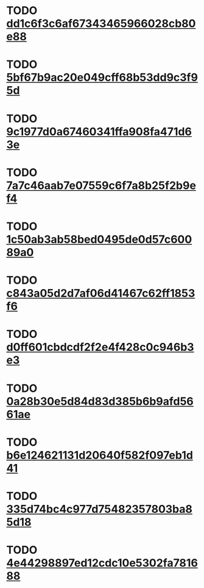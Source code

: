 * TODO [[file:cards/dd/dd1c6f3c6af67343465966028cb80e88-5c7c39d0fd174b2b5ff66699c0d90065.org][dd1c6f3c6af67343465966028cb80e88]]
* TODO [[file:cards/5b/5bf67b9ac20e049cff68b53dd9c3f95d-27eeedab973c031163413912fa03183e.org][5bf67b9ac20e049cff68b53dd9c3f95d]]
* TODO [[file:cards/9c/9c1977d0a67460341ffa908fa471d63e-94f49c978df33dc365b1b6aad2da8b7b.org][9c1977d0a67460341ffa908fa471d63e]]
* TODO [[file:cards/7a/7a7c46aab7e07559c6f7a8b25f2b9ef4-8ceba4446b32578f154f11d1c013154e.org][7a7c46aab7e07559c6f7a8b25f2b9ef4]]
* TODO [[file:cards/1c/1c50ab3ab58bed0495de0d57c60089a0-a3c64ce83055ebd2053a8d1743b9b3c6.org][1c50ab3ab58bed0495de0d57c60089a0]]
* TODO [[file:cards/c8/c843a05d2d7af06d41467c62ff1853f6-45573f0667302dca4321849101f7fafb.org][c843a05d2d7af06d41467c62ff1853f6]]
* TODO [[file:cards/d0/d0ff601cbdcdf2f2e4f428c0c946b3e3-2149e8834176ae21243d50cbea68e200.org][d0ff601cbdcdf2f2e4f428c0c946b3e3]]
* TODO [[file:cards/0a/0a28b30e5d84d83d385b6b9afd5661ae-73c9cdc2c87a450424374452e0a28f2b.org][0a28b30e5d84d83d385b6b9afd5661ae]]
* TODO [[file:cards/b6/b6e124621131d20640f582f097eb1d41-c0e89a293bd36c7a768e4e9d2c5475a8.org][b6e124621131d20640f582f097eb1d41]]
* TODO [[file:cards/33/335d74bc4c977d75482357803ba85d18-48fc0daab63bdf6d57a8d632e376bcc3.org][335d74bc4c977d75482357803ba85d18]]
* TODO [[file:cards/4e/4e44298897ed12cdc10e5302fa781688-896c87c2017e74cf8c7ccf42d339ca66.org][4e44298897ed12cdc10e5302fa781688]]
